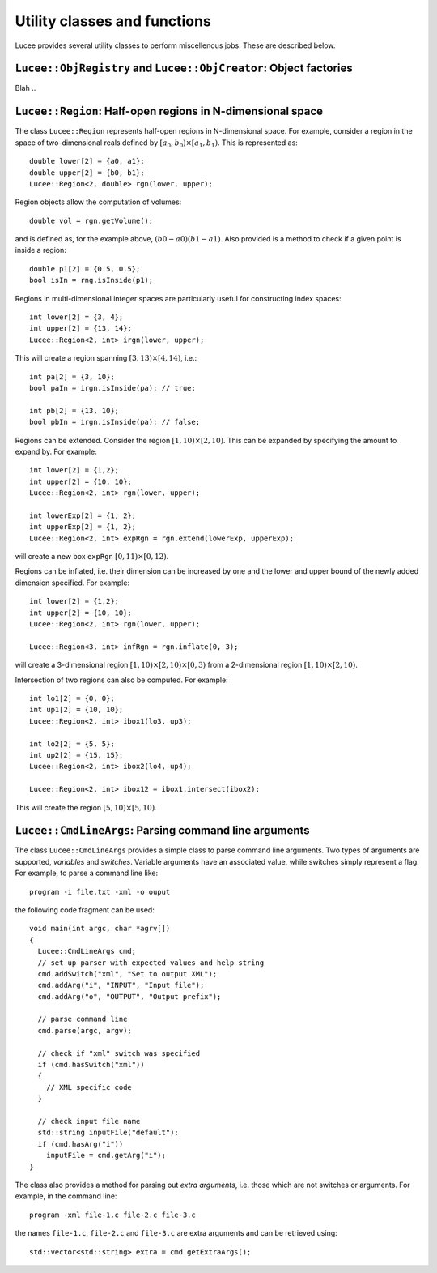 Utility classes and functions
-----------------------------

Lucee provides several utility classes to perform miscellenous
jobs. These are described below.

``Lucee::ObjRegistry`` and ``Lucee::ObjCreator``: Object factories
++++++++++++++++++++++++++++++++++++++++++++++++++++++++++++++++++

Blah ..

``Lucee::Region``: Half-open regions in N-dimensional space
+++++++++++++++++++++++++++++++++++++++++++++++++++++++++++

The class ``Lucee::Region`` represents half-open regions in
N-dimensional space. For example, consider a region in the space of
two-dimensional reals defined by :math:`[a_0,b_0) \times
[a_1,b_1)`. This is represented as::

  double lower[2] = {a0, a1};
  double upper[2] = {b0, b1};
  Lucee::Region<2, double> rgn(lower, upper);

Region objects allow the computation of volumes::

  double vol = rgn.getVolume();

and is defined as, for the example above, :math:`(b0-a0)(b1-a1)`. Also
provided is a method to check if a given point is inside a region::

  double p1[2] = {0.5, 0.5};
  bool isIn = rng.isInside(p1);

Regions in multi-dimensional integer spaces are particularly useful
for constructing index spaces::

  int lower[2] = {3, 4};
  int upper[2] = {13, 14};
  Lucee::Region<2, int> irgn(lower, upper);

This will create a region spanning :math:`[3,13) \times [4,14)`,
i.e.::

  int pa[2] = {3, 10};
  bool paIn = irgn.isInside(pa); // true;

  int pb[2] = {13, 10};
  bool pbIn = irgn.isInside(pa); // false;

Regions can be extended. Consider the region :math:`[1,10) \times
[2,10)`. This can be expanded by specifying the amount to expand
by. For example::

  int lower[2] = {1,2};
  int upper[2] = {10, 10};
  Lucee::Region<2, int> rgn(lower, upper);

  int lowerExp[2] = {1, 2};
  int upperExp[2] = {1, 2};
  Lucee::Region<2, int> expRgn = rgn.extend(lowerExp, upperExp);

will create a new box ``expRgn`` :math:`[0,11) \times [0,12)`.

Regions can be inflated, i.e. their dimension can be increased by one
and the lower and upper bound of the newly added dimension
specified. For example::

  int lower[2] = {1,2};
  int upper[2] = {10, 10};
  Lucee::Region<2, int> rgn(lower, upper);

  Lucee::Region<3, int> infRgn = rgn.inflate(0, 3);

will create a 3-dimensional region :math:`[1,10) \times [2,10) \times
[0,3)` from a 2-dimensional region :math:`[1,10) \times [2,10)`.

Intersection of two regions can also be computed. For example::

  int lo1[2] = {0, 0};
  int up1[2] = {10, 10};
  Lucee::Region<2, int> ibox1(lo3, up3);

  int lo2[2] = {5, 5};
  int up2[2] = {15, 15};
  Lucee::Region<2, int> ibox2(lo4, up4);

  Lucee::Region<2, int> ibox12 = ibox1.intersect(ibox2);

This will create the region :math:`[5,10)\times[5,10)`.


``Lucee::CmdLineArgs``: Parsing command line arguments
++++++++++++++++++++++++++++++++++++++++++++++++++++++

The class ``Lucee::CmdLineArgs`` provides a simple class to parse
command line arguments. Two types of arguments are supported,
*variables* and *switches*. Variable arguments have an associated
value, while switches simply represent a flag. For example, to parse a
command line like::

  program -i file.txt -xml -o ouput

the following code fragment can be used::

  void main(int argc, char *agrv[]) 
  {
    Lucee::CmdLineArgs cmd;
    // set up parser with expected values and help string
    cmd.addSwitch("xml", "Set to output XML");
    cmd.addArg("i", "INPUT", "Input file");
    cmd.addArg("o", "OUTPUT", "Output prefix");

    // parse command line
    cmd.parse(argc, argv);

    // check if "xml" switch was specified
    if (cmd.hasSwitch("xml")) 
    {
      // XML specific code
    }
 
    // check input file name
    std::string inputFile("default");
    if (cmd.hasArg("i")) 
      inputFile = cmd.getArg("i");
  }

The class also provides a method for parsing out *extra arguments*,
i.e. those which are not switches or arguments. For example, in the
command line::
 
   program -xml file-1.c file-2.c file-3.c

the names ``file-1.c``, ``file-2.c`` and ``file-3.c`` are extra
arguments and can be retrieved using::

  std::vector<std::string> extra = cmd.getExtraArgs();
